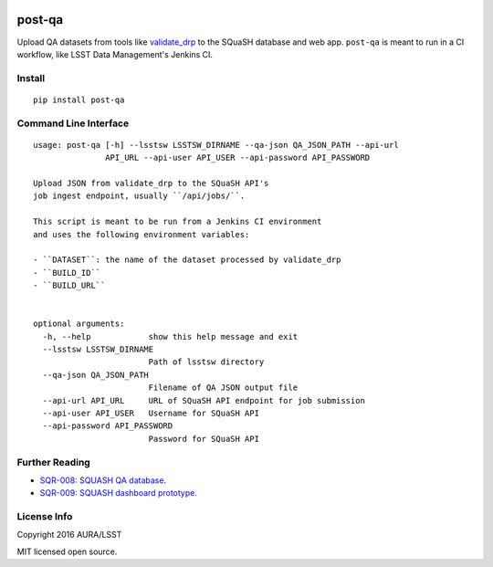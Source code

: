 .. image:: https://img.shields.io/pypi/v/post-qa.svg
.. image:: https://img.shields.io/travis/lsst-sqre/post-qa.svg

#######
post-qa
#######

Upload QA datasets from tools like `validate_drp <https://github.com/lsst/validate_drp>`_ to the SQuaSH database and web app.
``post-qa`` is meant to run in a CI workflow, like LSST Data Management's Jenkins CI.

Install
=======

::

   pip install post-qa

Command Line Interface
======================

::

  usage: post-qa [-h] --lsstsw LSSTSW_DIRNAME --qa-json QA_JSON_PATH --api-url
                 API_URL --api-user API_USER --api-password API_PASSWORD
  
  Upload JSON from validate_drp to the SQuaSH API's
  job ingest endpoint, usually ``/api/jobs/``.
  
  This script is meant to be run from a Jenkins CI environment
  and uses the following environment variables:
  
  - ``DATASET``: the name of the dataset processed by validate_drp
  - ``BUILD_ID``
  - ``BUILD_URL``
  
  
  optional arguments:
    -h, --help            show this help message and exit
    --lsstsw LSSTSW_DIRNAME
                          Path of lsstsw directory
    --qa-json QA_JSON_PATH
                          Filename of QA JSON output file
    --api-url API_URL     URL of SQuaSH API endpoint for job submission
    --api-user API_USER   Username for SQuaSH API
    --api-password API_PASSWORD
                          Password for SQuaSH API

Further Reading
===============

- `SQR-008: SQUASH QA database <http://sqr-008.lsst.io>`_.
- `SQR-009: SQUASH dashboard prototype <http://sqr-009.lsst.io>`_.

License Info
============

Copyright 2016 AURA/LSST

MIT licensed open source.
